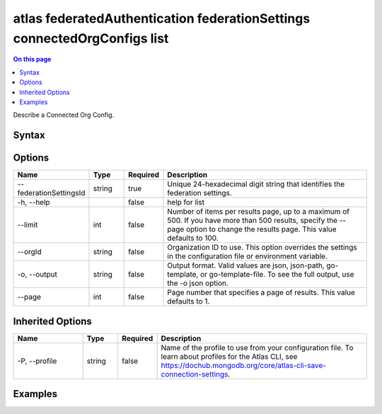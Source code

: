 .. _atlas-federatedAuthentication-federationSettings-connectedOrgConfigs-list:

=========================================================================
atlas federatedAuthentication federationSettings connectedOrgConfigs list
=========================================================================

.. default-domain:: mongodb

.. contents:: On this page
   :local:
   :backlinks: none
   :depth: 1
   :class: singlecol

Describe a Connected Org Config.

Syntax
------

.. code-block::
   :caption: Command Syntax

   atlas federatedAuthentication federationSettings connectedOrgConfigs list [options]

.. Code end marker, please don't delete this comment

Options
-------

.. list-table::
   :header-rows: 1
   :widths: 20 10 10 60

   * - Name
     - Type
     - Required
     - Description
   * - --federationSettingsId
     - string
     - true
     - Unique 24-hexadecimal digit string that identifies the federation settings.
   * - -h, --help
     -
     - false
     - help for list
   * - --limit
     - int
     - false
     - Number of items per results page, up to a maximum of 500. If you have more than 500 results, specify the --page option to change the results page. This value defaults to 100.
   * - --orgId
     - string
     - false
     - Organization ID to use. This option overrides the settings in the configuration file or environment variable.
   * - -o, --output
     - string
     - false
     - Output format. Valid values are json, json-path, go-template, or go-template-file. To see the full output, use the -o json option.
   * - --page
     - int
     - false
     - Page number that specifies a page of results. This value defaults to 1.

Inherited Options
-----------------

.. list-table::
   :header-rows: 1
   :widths: 20 10 10 60

   * - Name
     - Type
     - Required
     - Description
   * - -P, --profile
     - string
     - false
     - Name of the profile to use from your configuration file. To learn about profiles for the Atlas CLI, see https://dochub.mongodb.org/core/atlas-cli-save-connection-settings.

Examples
--------

.. code-block::
   :copyable: false

   # List all connected org config with federationSettingsId 5d1113b25a115342acc2d1aa
   atlas federatedAuthentication federationSettings connectedOrgsConfig list --federationSettingsId 5d1113b25a115342acc2d1aa
